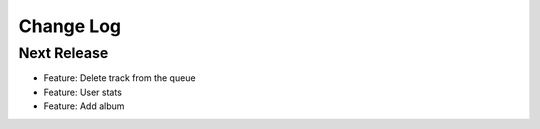 Change Log
==========

Next Release
------------
- Feature: Delete track from the queue
- Feature: User stats
- Feature: Add album
